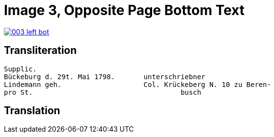 = Image 3, Opposite Page Bottom Text
:page-role: wide

image::003-left-bot.png[link=self]

== Transliteration

[verse]
____
Supplic.                        
Bückeburg d. 29t. Mai 1798.       unterschriebner  
Lindemann geh.                    Col. Krückeberg N. 10 zu Beren-  
pro St.                                    busch                          
____

== Translation

[verse]
____
____
